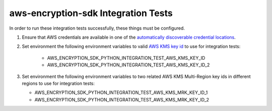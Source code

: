 ************************************
aws-encryption-sdk Integration Tests
************************************

In order to run these integration tests successfully, these things must be configured.

#. Ensure that AWS credentials are available in one of the `automatically discoverable credential locations`_.
#. Set environment the following environment variables to valid
   `AWS KMS key id`_ to use for integration tests:

    * AWS_ENCRYPTION_SDK_PYTHON_INTEGRATION_TEST_AWS_KMS_KEY_ID
    * AWS_ENCRYPTION_SDK_PYTHON_INTEGRATION_TEST_AWS_KMS_KEY_ID_2

#.  Set environment the following environment variables to two related
    AWS KMS Multi-Region key ids in different regions to use for integration tests:

    * AWS_ENCRYPTION_SDK_PYTHON_INTEGRATION_TEST_AWS_KMS_MRK_KEY_ID_1
    * AWS_ENCRYPTION_SDK_PYTHON_INTEGRATION_TEST_AWS_KMS_MRK_KEY_ID_2

.. _automatically discoverable credential locations: http://boto3.readthedocs.io/en/latest/guide/configuration.html
.. _AWS KMS key id: http://docs.aws.amazon.com/kms/latest/APIReference/API_Encrypt.html
